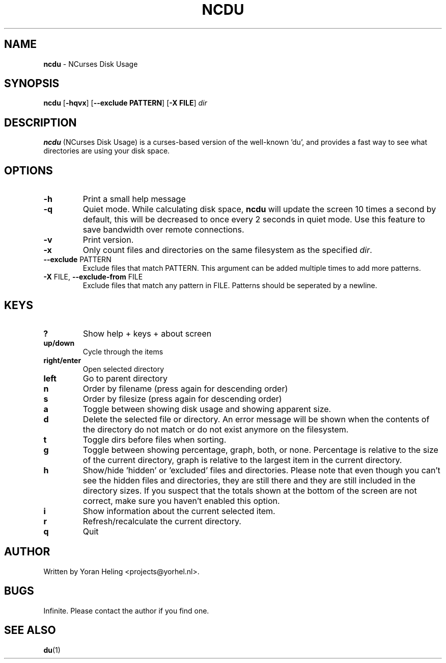 .TH NCDU 1 "September 10, 2008" "ncdu-git" "ncdu manual"

.SH NAME
\fBncdu \fP- NCurses Disk Usage

.SH SYNOPSIS
\fBncdu\fP [\fB-hqvx\fP] [\fB--exclude PATTERN\fP] [\fB-X FILE\fP] \fIdir\fP

.SH DESCRIPTION
\fBncdu\fP (NCurses Disk Usage) is a curses-based version of
the well-known 'du', and provides a fast way to see what
directories are using your disk space.

.SH OPTIONS
.TP
\fB-h\fP
Print a small help message
.TP
\fB-q\fP
Quiet mode. While calculating disk space, \fBncdu\fP will
update the screen 10 times a second by default, this
will be decreased to once every 2 seconds in quiet
mode. Use this feature to save bandwidth over remote
connections.
.TP
\fB-v\fP
Print version.
.TP
\fB-x\fP
Only count files and directories on the same
filesystem as the specified \fIdir\fP.
.TP
\fB--exclude\fP PATTERN
Exclude files that match PATTERN. This argument can
be added multiple times to add more patterns.
.TP
\fB-X\fP FILE, \fB--exclude-from\fP FILE
Exclude files that match any pattern in FILE. Patterns
should be seperated by a newline.

.SH KEYS
.TP
\fB?\fP
Show help + keys + about screen
.TP
\fBup/down\fP
Cycle through the items
.TP
\fBright/enter\fP
Open selected directory
.TP
\fBleft\fP
Go to parent directory
.TP
\fBn\fP
Order by filename (press again for descending order)
.TP
\fBs\fP
Order by filesize (press again for descending order)
.TP
\fBa\fP
Toggle between showing disk usage and showing apparent size.
.TP
\fBd\fP
Delete the selected file or directory. An error message will be shown
when the contents of the directory do not match or do not exist anymore
on the filesystem.
.TP
\fBt\fP
Toggle dirs before files when sorting.
.TP
\fBg\fP
Toggle between showing percentage, graph, both, or none. Percentage
is relative to the size of the current directory, graph is relative
to the largest item in the current directory.
.TP
\fBh\fP
Show/hide 'hidden' or 'excluded' files and directories. Please note that
even though you can't see the hidden files and directories, they are still
there and they are still included in the directory sizes. If you suspect
that the totals shown at the bottom of the screen are not correct, make
sure you haven't enabled this option.
.TP
\fBi\fP
Show information about the current selected item.
.TP
\fBr\fP
Refresh/recalculate the current directory.
.TP
\fBq\fP
Quit

.SH AUTHOR
Written by Yoran Heling <projects@yorhel.nl>.

.SH BUGS
Infinite. Please contact the author if you find one.

.SH SEE ALSO
\fBdu\fP(1)
